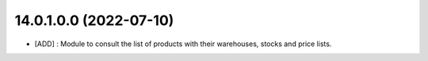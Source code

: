 14.0.1.0.0 (2022-07-10)
~~~~~~~~~~~~~~~~~~~~~~~

* [ADD] : Module to consult the list of products with their warehouses, stocks and price lists.
